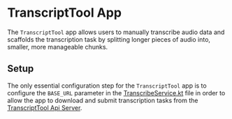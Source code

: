 * TranscriptTool App

The ~TranscriptTool~ app allows users to manually transcribe audio data and scaffolds the transcription task by splitting longer pieces of audio into, smaller, more manageable chunks.

[[./screenshots/transcripttool1.png]]

** Setup
The only essential configuration step for the ~TranscriptTool~ app is to configure the ~BASE_URL~ parameter in the [[./core-data/src/main/java/io/reitmaier/transcripttool/core/data/TranscribeService.kt][TranscribeService.kt]] file in order to allow the app to download and submit transcription tasks from the [[https://github.com/unmute-tech/transcripttool-api][TranscriptTool Api Server]].
